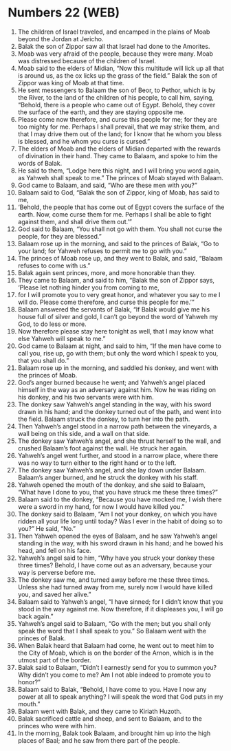 * Numbers 22 (WEB)
:PROPERTIES:
:ID: WEB/04-NUM22
:END:

1. The children of Israel traveled, and encamped in the plains of Moab beyond the Jordan at Jericho.
2. Balak the son of Zippor saw all that Israel had done to the Amorites.
3. Moab was very afraid of the people, because they were many. Moab was distressed because of the children of Israel.
4. Moab said to the elders of Midian, “Now this multitude will lick up all that is around us, as the ox licks up the grass of the field.” Balak the son of Zippor was king of Moab at that time.
5. He sent messengers to Balaam the son of Beor, to Pethor, which is by the River, to the land of the children of his people, to call him, saying, “Behold, there is a people who came out of Egypt. Behold, they cover the surface of the earth, and they are staying opposite me.
6. Please come now therefore, and curse this people for me; for they are too mighty for me. Perhaps I shall prevail, that we may strike them, and that I may drive them out of the land; for I know that he whom you bless is blessed, and he whom you curse is cursed.”
7. The elders of Moab and the elders of Midian departed with the rewards of divination in their hand. They came to Balaam, and spoke to him the words of Balak.
8. He said to them, “Lodge here this night, and I will bring you word again, as Yahweh shall speak to me.” The princes of Moab stayed with Balaam.
9. God came to Balaam, and said, “Who are these men with you?”
10. Balaam said to God, “Balak the son of Zippor, king of Moab, has said to me,
11. ‘Behold, the people that has come out of Egypt covers the surface of the earth. Now, come curse them for me. Perhaps I shall be able to fight against them, and shall drive them out.’”
12. God said to Balaam, “You shall not go with them. You shall not curse the people, for they are blessed.”
13. Balaam rose up in the morning, and said to the princes of Balak, “Go to your land; for Yahweh refuses to permit me to go with you.”
14. The princes of Moab rose up, and they went to Balak, and said, “Balaam refuses to come with us.”
15. Balak again sent princes, more, and more honorable than they.
16. They came to Balaam, and said to him, “Balak the son of Zippor says, ‘Please let nothing hinder you from coming to me,
17. for I will promote you to very great honor, and whatever you say to me I will do. Please come therefore, and curse this people for me.’”
18. Balaam answered the servants of Balak, “If Balak would give me his house full of silver and gold, I can’t go beyond the word of Yahweh my God, to do less or more.
19. Now therefore please stay here tonight as well, that I may know what else Yahweh will speak to me.”
20. God came to Balaam at night, and said to him, “If the men have come to call you, rise up, go with them; but only the word which I speak to you, that you shall do.”
21. Balaam rose up in the morning, and saddled his donkey, and went with the princes of Moab.
22. God’s anger burned because he went; and Yahweh’s angel placed himself in the way as an adversary against him. Now he was riding on his donkey, and his two servants were with him.
23. The donkey saw Yahweh’s angel standing in the way, with his sword drawn in his hand; and the donkey turned out of the path, and went into the field. Balaam struck the donkey, to turn her into the path.
24. Then Yahweh’s angel stood in a narrow path between the vineyards, a wall being on this side, and a wall on that side.
25. The donkey saw Yahweh’s angel, and she thrust herself to the wall, and crushed Balaam’s foot against the wall. He struck her again.
26. Yahweh’s angel went further, and stood in a narrow place, where there was no way to turn either to the right hand or to the left.
27. The donkey saw Yahweh’s angel, and she lay down under Balaam. Balaam’s anger burned, and he struck the donkey with his staff.
28. Yahweh opened the mouth of the donkey, and she said to Balaam, “What have I done to you, that you have struck me these three times?”
29. Balaam said to the donkey, “Because you have mocked me, I wish there were a sword in my hand, for now I would have killed you.”
30. The donkey said to Balaam, “Am I not your donkey, on which you have ridden all your life long until today? Was I ever in the habit of doing so to you?” He said, “No.”
31. Then Yahweh opened the eyes of Balaam, and he saw Yahweh’s angel standing in the way, with his sword drawn in his hand; and he bowed his head, and fell on his face.
32. Yahweh’s angel said to him, “Why have you struck your donkey these three times? Behold, I have come out as an adversary, because your way is perverse before me.
33. The donkey saw me, and turned away before me these three times. Unless she had turned away from me, surely now I would have killed you, and saved her alive.”
34. Balaam said to Yahweh’s angel, “I have sinned; for I didn’t know that you stood in the way against me. Now therefore, if it displeases you, I will go back again.”
35. Yahweh’s angel said to Balaam, “Go with the men; but you shall only speak the word that I shall speak to you.” So Balaam went with the princes of Balak.
36. When Balak heard that Balaam had come, he went out to meet him to the City of Moab, which is on the border of the Arnon, which is in the utmost part of the border.
37. Balak said to Balaam, “Didn’t I earnestly send for you to summon you? Why didn’t you come to me? Am I not able indeed to promote you to honor?”
38. Balaam said to Balak, “Behold, I have come to you. Have I now any power at all to speak anything? I will speak the word that God puts in my mouth.”
39. Balaam went with Balak, and they came to Kiriath Huzoth.
40. Balak sacrificed cattle and sheep, and sent to Balaam, and to the princes who were with him.
41. In the morning, Balak took Balaam, and brought him up into the high places of Baal; and he saw from there part of the people.
